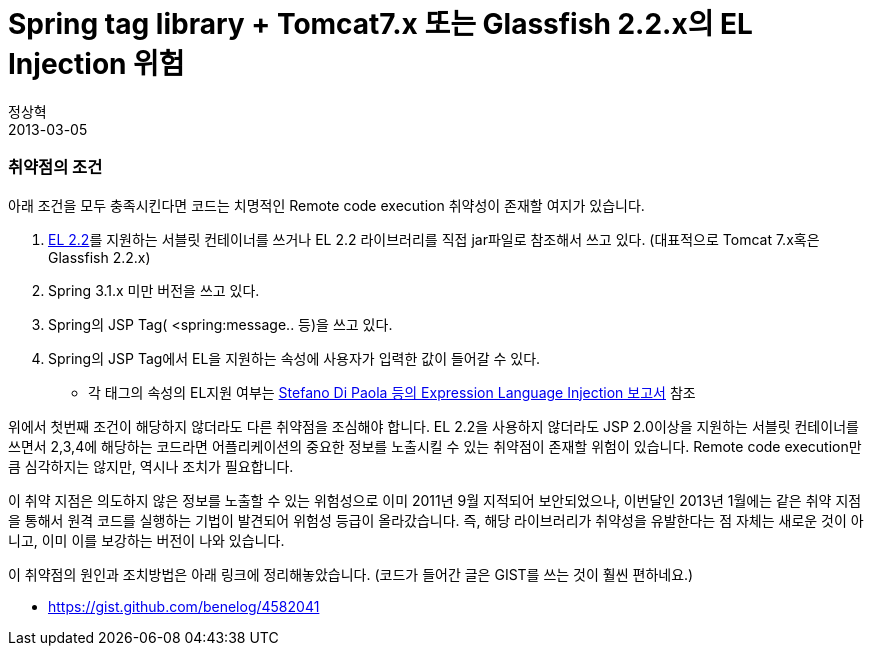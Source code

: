 = Spring tag library +  Tomcat7.x 또는 Glassfish 2.2.x의 EL Injection 위험
정상혁
2013-03-05
:jbake-type: post
:jbake-status: published
:jbake-tags: Spring,보안
:jabke-rootpath: /
:rootpath: /
:content.rootpath: /
:idprefix:

=== 취약점의 조건

아래 조건을 모두 충족시킨다면 코드는 치명적인 Remote code execution 취약성이 존재할 여지가 있습니다.

. http://jcp.org/aboutJava/communityprocess/mrel/jsr245/index.html[EL 2.2]를 지원하는 서블릿 컨테이너를 쓰거나 EL 2.2 라이브러리를 직접 jar파일로 참조해서 쓰고 있다. (대표적으로 Tomcat 7.x혹은 Glassfish 2.2.x)
. Spring 3.1.x 미만 버전을 쓰고 있다.
. Spring의 JSP Tag( <spring:message.. 등)을 쓰고 있다.
. Spring의 JSP Tag에서 EL을 지원하는 속성에 사용자가 입력한 값이 들어갈 수 있다.
* 각 태그의 속성의 EL지원 여부는 https://docs.google.com/document/d/1dc1xxO8UMFaGLOwgkykYdghGWm_2Gn0iCrxFsympqcE/edit[Stefano Di Paola 등의 Expression Language Injection 보고서] 참조

위에서 첫번째 조건이 해당하지 않더라도 다른 취약점을 조심해야 합니다. EL 2.2을 사용하지 않더라도 JSP 2.0이상을 지원하는 서블릿 컨테이너를 쓰면서 2,3,4에 해당하는 코드라면 어플리케이션의 중요한 정보를 노출시킬 수 있는 취약점이 존재할 위험이 있습니다. Remote code execution만큼 심각하지는 않지만, 역시나 조치가 필요합니다.

이 취약 지점은 의도하지 않은 정보를 노출할 수 있는 위험성으로 이미 2011년 9월 지적되어 보안되었으나, 이번달인 2013년 1월에는 같은 취약 지점을 통해서 원격 코드를 실행하는 기법이 발견되어 위험성 등급이 올라갔습니다. 즉, 해당 라이브러리가 취약성을 유발한다는 점 자체는 새로운 것이 아니고, 이미 이를 보강하는 버전이 나와 있습니다.

이 취약점의 원인과 조치방법은 아래 링크에 정리해놓았습니다. (코드가 들어간 글은 GIST를 쓰는 것이 훨씬 편하네요.)

* https://gist.github.com/benelog/4582041
